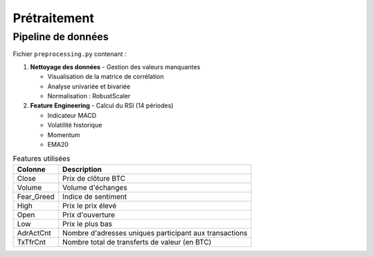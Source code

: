###################
Prétraitement
###################

Pipeline de données
===================

Fichier ``preprocessing.py`` contenant :

1. **Nettoyage des données**
   - Gestion des valeurs manquantes

   - Visualisation de la matrice de corrélation

   - Analyse univariée et bivariée 

   - Normalisation : RobustScaler

2. **Feature Engineering**
   - Calcul du RSI (14 périodes)

   - Indicateur MACD

   - Volatilité historique

   - Momentum

   - EMA20

.. list-table:: Features utilisées
   :header-rows: 1
   
   * - Colonne
     - Description
   * - Close
     - Prix de clôture BTC
   * - Volume
     - Volume d'échanges
   * - Fear_Greed
     - Indice de sentiment
   * - High
     - Prix le prix élevé
   * - Open
     - Prix d'ouverture
   * - Low
     - Prix le plus bas
   * - AdrActCnt
     - Nombre d'adresses uniques participant aux transactions
   * - TxTfrCnt
     - Nombre total de transferts de valeur (en BTC) 
